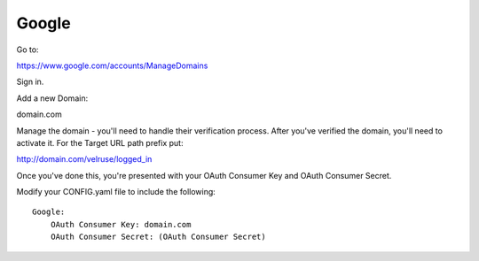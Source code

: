 Google
======

Go to:

https://www.google.com/accounts/ManageDomains

Sign in.

Add a new Domain:

domain.com

Manage the domain - you'll need to handle their verification process. After
you've verified the domain, you'll need to activate it. For the Target
URL path prefix put:

http://domain.com/velruse/logged_in

Once you've done this, you're presented with your OAuth Consumer Key
and OAuth Consumer Secret.

Modify your CONFIG.yaml file to include the following:

::

    Google:
        OAuth Consumer Key: domain.com
        OAuth Consumer Secret: (OAuth Consumer Secret)
